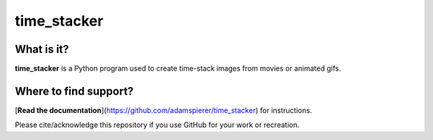 time_stacker
============

What is it?
-----------

**time_stacker** is a Python program used to create time-stack images from movies or animated gifs.

Where to find support?
----------------------

[**Read the documentation**](https://github.com/adamspierer/time_stacker) for instructions.

Please cite/acknowledge this repository if you use GitHub for your work or recreation.

